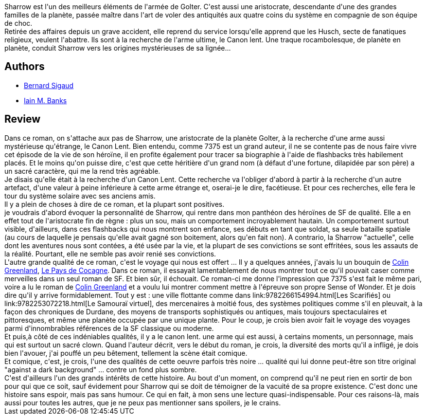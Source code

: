 :jbake-type: post
:jbake-status: published
:jbake-title: La Plage de verre
:jbake-tags:  anticipation, aventure, big-dumb-object, combat, complot, mort, mémoire, politique, quête, voyage,_année_2010,_mois_juil.,_note_5,rayon-imaginaire,read
:jbake-date: 2010-07-18
:jbake-depth: ../../
:jbake-uri: goodreads/books/9782266203807.adoc
:jbake-bigImage: https://i.gr-assets.com/images/S/compressed.photo.goodreads.com/books/1362673667l/8532602._SY160_.jpg
:jbake-smallImage: https://i.gr-assets.com/images/S/compressed.photo.goodreads.com/books/1362673667l/8532602._SY75_.jpg
:jbake-source: https://www.goodreads.com/book/show/8532602
:jbake-style: goodreads goodreads-book

++++
<div class="book-description">
Sharrow est l'un des meilleurs éléments de l'armée de Golter. C'est aussi une aristocrate, descendante d'une des grandes familles de la planète, passée maître dans l'art de voler des antiquités aux quatre coins du système en compagnie de son équipe de choc.<br />Retirée des affaires depuis un grave accident, elle reprend du service lorsqu'elle apprend que les Husch, secte de fanatiques religieux, veulent l'abattre. Ils sont à la recherche de l'arme ultime, le Canon lent. Une traque rocambolesque, de planète en planète, conduit Sharrow vers les origines mystérieuses de sa lignée...
</div>
++++


## Authors
* link:../authors/11213.html[Bernard Sigaud]
* link:../authors/5807106.html[Iain M. Banks]



## Review

++++
Dans ce roman, on s'attache aux pas de Sharrow, une aristocrate de la planète Golter, à la recherche d'une arme aussi mystérieuse qu'étrange, le Canon Lent. Bien entendu, comme 7375 est un grand auteur, il ne se contente pas de nous faire vivre cet épisode de la vie de son héroïne, il en profite également pour tracer sa biographie à l'aide de flashbacks très habilement placés. Et le moins qu'on puisse dire, c'est que cette héritière d'un grand nom (à défaut d'une fortune, dilapidée par son père) a un sacré caractère, qui me la rend très agréable.<br/>Je disais qu'elle était à la recherche d'un Canon Lent. Cette recherche va l'obliger d'abord à partir à la recherche d'un autre artefact, d'une valeur à peine inférieure à cette arme étrange et, oserai-je le dire, facétieuse. Et pour ces recherches, elle fera le tour du système solaire avec ses anciens amis.<br/>Il y a plein de choses à dire de ce roman, et la plupart sont positives.<br/>je voudrais d'abord évoquer la personnalité de Sharrow, qui rentre dans mon panthéon des héroïnes de SF de qualité. Elle a en effet tout de l'aristocrate fin de règne : plus un sou, mais un comportement incroyablement hautain. Un comportement surtout visible, d'ailleurs, dans ces flashbacks qui nous montrent son enfance, ses débuts en tant que soldat, sa seule bataille spatiale (au cours de laquelle je pensais qu'elle avait gagné son boitement, alors qu'en fait non). A contrario, la Sharrow "actuelle", celle dont les aventures nous sont contées, a été usée par la vie, et la plupart de ses convictions se sont effritées, sous les assauts de la réalité. Pourtant, elle ne semble pas avoir renié ses convictions.<br/>L'autre grande qualité de ce roman, c'est le voyage qui nous est offert ... Il y a quelques années, j'avais lu un bouquin de <a class="DirectAuthorReference destination_Author" href="../authors/122629.html">Colin Greenland</a>, <a class="DirectBookReference destination_Book" href="9782290316092.html">Le Pays de Cocagne</a>. Dans ce roman, il essayait lamentablement de nous montrer tout ce qu'il pouvait caser comme merveilles dans un seul roman de SF. Et bien sûr, il échouait. Ce roman-ci me donne l'impression que 7375 s'est fait le même pari, voire a lu le roman de <a class="DirectAuthorReference destination_Author" href="../authors/122629.html">Colin Greenland</a> et a voulu lui montrer comment mettre à l'épreuve son propre Sense of Wonder. Et je dois dire qu'il y arrive formidablement. Tout y est : une ville flottante comme dans link:9782266154994.html[Les Scarifiés] ou link:9782253072218.html[Le Samouraï virtuel], des mercenaires à moitié fous, des systèmes politiques comme s'il en pleuvait, à la façon des chroniques de Durdane, des moyens de transports sophistiqués ou antiques, mais toujours spectaculaires et pittoresques, et même une planète occupée par une unique plante. Pour le coup, je crois bien avoir fait le voyage des voyages parmi d'innombrables références de la SF classique ou moderne.<br/>Et puis,à côté de ces indéniables qualités, il y a le canon lent. une arme qui est aussi, à certains moments, un personnage, mais qui est surtout un sacré clown. Quand l'auteur décrit, vers le début du roman, je crois, la diversité des morts qu'il a infligé, je dois bien l'avouer, j'ai pouffé un peu bêtement, tellement la scène était comique.<br/>Et comique, c'est, je crois, l'une des qualités de cette oeuvre parfois très noire ... qualité qui lui donne peut-être son titre original "against a dark background" ... contre un fond plus sombre.<br/>C'est d'ailleurs l'un des grands intérêts de cette histoire. Au bout d'un moment, on comprend qu'il ne peut rien en sortir de bon pour qui que ce soit, sauf évidement pour Sharrow qui se doit de témoigner de la vacuité de sa propre existence. C'est donc une histoire sans espoir, mais pas sans humour. Ce qui en fait, à mon sens une lecture quasi-indispensable. Pour ces raisons-là, mais aussi pour toutes les autres, que je ne peux pas mentionner sans spoilers, je le crains.
++++